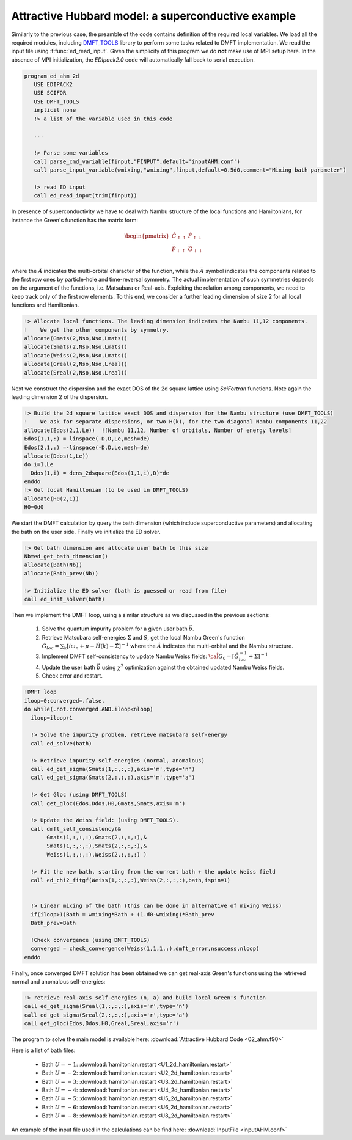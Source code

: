 Attractive Hubbard model: a superconductive example
#######################################################





Similarly to the previous case, the preamble of the code contains
definition of  the required local variables. We load all the required
modules, including  `DMFT_TOOLS`_ library to perform some tasks
related to DMFT implementation. We read the input file using
:f:func:`ed_read_input`. Given the simplicity of this program we do
**not** make use of MPI setup here. In the absence of MPI
initialization, the `EDIpack2.0` code will automatically fall back to
serial execution. 
   

.. code-block:: fortran

   program ed_ahm_2d
      USE EDIPACK2
      USE SCIFOR
      USE DMFT_TOOLS
      implicit none
      !> a list of the variable used in this code
      
      ...
            
      !> Parse some variables
      call parse_cmd_variable(finput,"FINPUT",default='inputAHM.conf')
      call parse_input_variable(wmixing,"wmixing",finput,default=0.5d0,comment="Mixing bath parameter")

      !> read ED input
      call ed_read_input(trim(finput))




In presence of superconductivity we have to deal with Nambu structure
of the local functions and Hamiltonians, for instance the Green's
function has the matrix form:

.. math::

   \begin{pmatrix}
   \hat{G}_{\uparrow\uparrow} & \hat{F}_{\uparrow\downarrow}\\
   \bar{\hat{F}}_{\downarrow\uparrow}  &    \bar{\hat{G}}_{\downarrow\downarrow} \\
   \end{pmatrix}

where the :math:`\hat{A}` indicates the multi-orbital character of the
function, while the :math:`\bar{A}` symbol indicates the components related to the first row ones
by particle-hole and time-reversal symmetry. The actual implementation
of such symmetries depends on the argument of the functions, i.e. Matsubara or
Real-axis. Exploiting the relation among components, we need to keep track only of
the first row elements. To this end, we consider a further leading
dimension of size 2 for all local functions and Hamiltonian.  

.. code-block:: fortran

   !> Allocate local functions. The leading dimension indicates the Nambu 11,12 components.
   !    We get the other components by symmetry. 
   allocate(Gmats(2,Nso,Nso,Lmats))
   allocate(Smats(2,Nso,Nso,Lmats))
   allocate(Weiss(2,Nso,Nso,Lmats))
   allocate(Greal(2,Nso,Nso,Lreal))
   allocate(Sreal(2,Nso,Nso,Lreal))
   


Next we construct the dispersion and the exact DOS of the 2d square
lattice using `SciFortran` functions. Note again the leading dimension
2 of the dispersion.  

.. code-block:: fortran
		
   !> Build the 2d square lattice exact DOS and dispersion for the Nambu structure (use DMFT_TOOLS)
   !    We ask for separate dispersions, or two H(k), for the two diagonal Nambu components 11,22
   allocate(Edos(2,1,Le))  ![Nambu 11,12, Number of orbitals, Number of energy levels]
   Edos(1,1,:) = linspace(-D,D,Le,mesh=de)
   Edos(2,1,:) =-linspace(-D,D,Le,mesh=de)
   allocate(Ddos(1,Le))
   do i=1,Le
     Ddos(1,i) = dens_2dsquare(Edos(1,1,i),D)*de
   enddo
   !> Get local Hamiltonian (to be used in DMFT_TOOLS)
   allocate(H0(2,1))
   H0=0d0





We start the DMFT calculation by query the bath dimension (which
include superconductive parameters) and allocating the  bath on the
user side. Finally we initialize the ED solver. 


.. code-block:: fortran

   !> Get bath dimension and allocate user bath to this size
   Nb=ed_get_bath_dimension()
   allocate(Bath(Nb))
   allocate(Bath_prev(Nb))

   !> Initialize the ED solver (bath is guessed or read from file) 
   call ed_init_solver(bath)
		 


Then we implement the DMFT loop, using a similar structure as we
discussed in the previous sections:

  #. Solve the quantum impurity problem for a given user bath :math:`\vec{b}`.
  #. Retrieve Matsubara self-energies :math:`\Sigma` and :math:`S`,
     get the local Nambu Green's function
     :math:`\hat{G}_{loc}=\sum_k [i\omega_n + \mu - \hat{H}(k) - \hat{\Sigma}]^{-1}` where the :math:`\hat{A}` indicates the multi-orbital and the Nambu structure. 
  #. Implement DMFT self-consistency to update Nambu Weiss fields:
     :math:`\hat{{\cal G}}_0 = [\hat{G}^{-1}_{loc} + \hat{\Sigma}]^{-1}`
  #. Update the user bath :math:`\vec{b}` using :math:`\chi^2`
     optimization against the obtained updated Nambu Weiss fields.
  #. Check error and restart.

     
.. code-block:: fortran

   !DMFT loop
   iloop=0;converged=.false.
   do while(.not.converged.AND.iloop<nloop)
     iloop=iloop+1

     !> Solve the impurity problem, retrieve matsubara self-energy 
     call ed_solve(bath)

     !> Retrieve impurity self-energies (normal, anomalous)
     call ed_get_sigma(Smats(1,:,:,:),axis='m',type='n')
     call ed_get_sigma(Smats(2,:,:,:),axis='m',type='a')

     !> Get Gloc (using DMFT_TOOLS)
     call get_gloc(Edos,Ddos,H0,Gmats,Smats,axis='m')

     !> Update the Weiss field: (using DMFT_TOOLS).
     call dmft_self_consistency(&
          Gmats(1,:,:,:),Gmats(2,:,:,:),&
          Smats(1,:,:,:),Smats(2,:,:,:),&
          Weiss(1,:,:,:),Weiss(2,:,:,:) )

     !> Fit the new bath, starting from the current bath + the update Weiss field
     call ed_chi2_fitgf(Weiss(1,:,:,:),Weiss(2,:,:,:),bath,ispin=1)

     
     !> Linear mixing of the bath (this can be done in alternative of mixing Weiss)
     if(iloop>1)Bath = wmixing*Bath + (1.d0-wmixing)*Bath_prev
     Bath_prev=Bath

     !Check convergence (using DMFT_TOOLS)
     converged = check_convergence(Weiss(1,1,1,:),dmft_error,nsuccess,nloop)
   enddo




Finally, once converged DMFT solution has been obtained we can get
real-axis Green's functions using the retrieved normal and anomalous self-energies:

.. code-block:: fortran

   !> retrieve real-axis self-energies (n, a) and build local Green's function
   call ed_get_sigma(Sreal(1,:,:,:),axis='r',type='n')
   call ed_get_sigma(Sreal(2,:,:,:),axis='r',type='a')
   call get_gloc(Edos,Ddos,H0,Greal,Sreal,axis='r')




   

.. raw:: html

   <hr>


The program to solve the main model is available here:
:download:`Attractive Hubbard Code <02_ahm.f90>`

Here is a list of bath files:

  * Bath  :math:`U=-1`:   :download:`hamiltonian.restart <U1_2d_hamiltonian.restart>`
  * Bath  :math:`U=-2`:   :download:`hamiltonian.restart <U2_2d_hamiltonian.restart>`
  * Bath  :math:`U=-3`:   :download:`hamiltonian.restart <U3_2d_hamiltonian.restart>`
  * Bath  :math:`U=-4`:   :download:`hamiltonian.restart <U4_2d_hamiltonian.restart>`  
  * Bath  :math:`U=-5`:   :download:`hamiltonian.restart <U5_2d_hamiltonian.restart>`
  * Bath  :math:`U=-6`:   :download:`hamiltonian.restart <U6_2d_hamiltonian.restart>`
  * Bath  :math:`U=-8`:   :download:`hamiltonian.restart <U8_2d_hamiltonian.restart>`


An example of the input file used in the calculations can be find here:  :download:`InputFile <inputAHM.conf>`







.. _DMFT_TOOLS: https://github.com/aamaricci/DMFTtools
